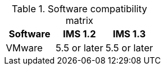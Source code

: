 // Module included in the following assemblies:
//
// IMS_1.3/assembly_Preparing_the_1_3_target_environment.adoc
[id="ref_Software_compatibility_matrix_{context}"]
.Software compatibility matrix

[cols="1,1,1", options="header"]
|===
|Software |IMS 1.2 |IMS 1.3
|VMware |5.5 or later |5.5 or later
ifdef::rhv[]
|Red Hat Virtualization |4.3.4 or later |4.3.4 or later
endif::rhv[]
.2+|CloudForms |
ifdef::rhv[]
4.7.6, with CFME 5.10.5 |5.0, with CFME xxxx
endif::rhv[]
ifdef::osp[]
4.7.6, with CFME 5.10.3 |5.0, with CFME xxxx
endif::osp[]

2+|*CFME 5.10.4 does not support migration.*
ifdef::rhv[]
You can use CFME 5.10.4 to manage the Red Hat Virtualization environment. Only the migration functionality is affected.
endif::rhv[]

ifdef::osp[]
|Red Hat OpenStack Platform |13 or later |13 or later
|RHOSP V2V Image for Red Hat OpenStack Director |14.0.3 |14.0.3
endif::osp[]
|===
